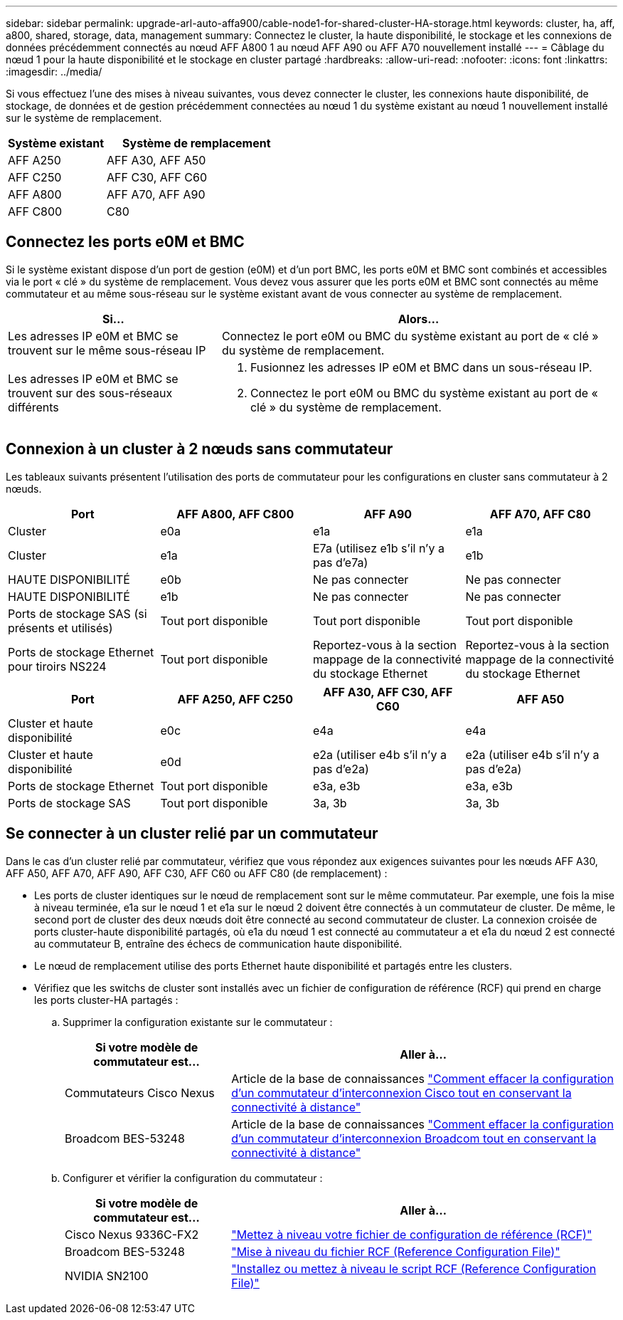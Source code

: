---
sidebar: sidebar 
permalink: upgrade-arl-auto-affa900/cable-node1-for-shared-cluster-HA-storage.html 
keywords: cluster, ha, aff, a800, shared, storage, data, management 
summary: Connectez le cluster, la haute disponibilité, le stockage et les connexions de données précédemment connectés au nœud AFF A800 1 au nœud AFF A90 ou AFF A70 nouvellement installé 
---
= Câblage du nœud 1 pour la haute disponibilité et le stockage en cluster partagé
:hardbreaks:
:allow-uri-read: 
:nofooter: 
:icons: font
:linkattrs: 
:imagesdir: ../media/


[role="lead"]
Si vous effectuez l'une des mises à niveau suivantes, vous devez connecter le cluster, les connexions haute disponibilité, de stockage, de données et de gestion précédemment connectées au nœud 1 du système existant au nœud 1 nouvellement installé sur le système de remplacement.

[cols="35,65"]
|===
| Système existant | Système de remplacement 


| AFF A250 | AFF A30, AFF A50 


| AFF C250 | AFF C30, AFF C60 


| AFF A800 | AFF A70, AFF A90 


| AFF C800 | C80 
|===


== Connectez les ports e0M et BMC

Si le système existant dispose d'un port de gestion (e0M) et d'un port BMC, les ports e0M et BMC sont combinés et accessibles via le port « clé » du système de remplacement. Vous devez vous assurer que les ports e0M et BMC sont connectés au même commutateur et au même sous-réseau sur le système existant avant de vous connecter au système de remplacement.

[cols="35,65"]
|===
| Si... | Alors... 


| Les adresses IP e0M et BMC se trouvent sur le même sous-réseau IP | Connectez le port e0M ou BMC du système existant au port de « clé » du système de remplacement. 


| Les adresses IP e0M et BMC se trouvent sur des sous-réseaux différents  a| 
. Fusionnez les adresses IP e0M et BMC dans un sous-réseau IP.
. Connectez le port e0M ou BMC du système existant au port de « clé » du système de remplacement.


|===


== Connexion à un cluster à 2 nœuds sans commutateur

Les tableaux suivants présentent l'utilisation des ports de commutateur pour les configurations en cluster sans commutateur à 2 nœuds.

|===
| Port | AFF A800, AFF C800 | AFF A90 | AFF A70, AFF C80 


| Cluster | e0a | e1a | e1a 


| Cluster | e1a | E7a (utilisez e1b s'il n'y a pas d'e7a) | e1b 


| HAUTE DISPONIBILITÉ | e0b | Ne pas connecter | Ne pas connecter 


| HAUTE DISPONIBILITÉ | e1b | Ne pas connecter | Ne pas connecter 


| Ports de stockage SAS (si présents et utilisés) | Tout port disponible | Tout port disponible | Tout port disponible 


| Ports de stockage Ethernet pour tiroirs NS224 | Tout port disponible | Reportez-vous à la section mappage de la connectivité du stockage Ethernet | Reportez-vous à la section mappage de la connectivité du stockage Ethernet 
|===
|===
| Port | AFF A250, AFF C250 | AFF A30, AFF C30, AFF C60 | AFF A50 


| Cluster et haute disponibilité | e0c | e4a | e4a 


| Cluster et haute disponibilité | e0d | e2a (utiliser e4b s'il n'y a pas d'e2a) | e2a (utiliser e4b s'il n'y a pas d'e2a) 


| Ports de stockage Ethernet | Tout port disponible | e3a, e3b | e3a, e3b 


| Ports de stockage SAS | Tout port disponible | 3a, 3b | 3a, 3b 
|===


== Se connecter à un cluster relié par un commutateur

Dans le cas d'un cluster relié par commutateur, vérifiez que vous répondez aux exigences suivantes pour les nœuds AFF A30, AFF A50, AFF A70, AFF A90, AFF C30, AFF C60 ou AFF C80 (de remplacement) :

* Les ports de cluster identiques sur le nœud de remplacement sont sur le même commutateur. Par exemple, une fois la mise à niveau terminée, e1a sur le nœud 1 et e1a sur le nœud 2 doivent être connectés à un commutateur de cluster. De même, le second port de cluster des deux nœuds doit être connecté au second commutateur de cluster. La connexion croisée de ports cluster-haute disponibilité partagés, où e1a du nœud 1 est connecté au commutateur a et e1a du nœud 2 est connecté au commutateur B, entraîne des échecs de communication haute disponibilité.
* Le nœud de remplacement utilise des ports Ethernet haute disponibilité et partagés entre les clusters.
* Vérifiez que les switchs de cluster sont installés avec un fichier de configuration de référence (RCF) qui prend en charge les ports cluster-HA partagés :
+
.. Supprimer la configuration existante sur le commutateur :
+
[cols="30,70"]
|===
| Si votre modèle de commutateur est... | Aller à... 


| Commutateurs Cisco Nexus | Article de la base de connaissances link:https://kb.netapp.com/on-prem/Switches/Cisco-KBs/How_to_clear_configuration_on_a_Cisco_interconnect_switch_while_retaining_remote_connectivity["Comment effacer la configuration d'un commutateur d'interconnexion Cisco tout en conservant la connectivité à distance"^] 


| Broadcom BES-53248 | Article de la base de connaissances link:https://kb.netapp.com/on-prem/Switches/Broadcom-KBs/How_to_clear_configuration_on_a_Broadcom_interconnect_switch_while_retaining_remote_connectivity["Comment effacer la configuration d'un commutateur d'interconnexion Broadcom tout en conservant la connectivité à distance"^] 
|===
.. Configurer et vérifier la configuration du commutateur :
+
[cols="30,70"]
|===
| Si votre modèle de commutateur est... | Aller à... 


| Cisco Nexus 9336C-FX2 | link:https://docs.netapp.com/us-en/ontap-systems-switches/switch-cisco-9336c-fx2/upgrade-rcf-software-9336c-cluster.html["Mettez à niveau votre fichier de configuration de référence (RCF)"^] 


| Broadcom BES-53248 | link:https://docs.netapp.com/us-en/ontap-systems-switches/switch-bes-53248/upgrade-rcf.html["Mise à niveau du fichier RCF (Reference Configuration File)"^] 


| NVIDIA SN2100 | link:https://docs.netapp.com/us-en/ontap-systems-switches/switch-nvidia-sn2100/install-rcf-sn2100-cluster.html["Installez ou mettez à niveau le script RCF (Reference Configuration File)"^] 
|===



